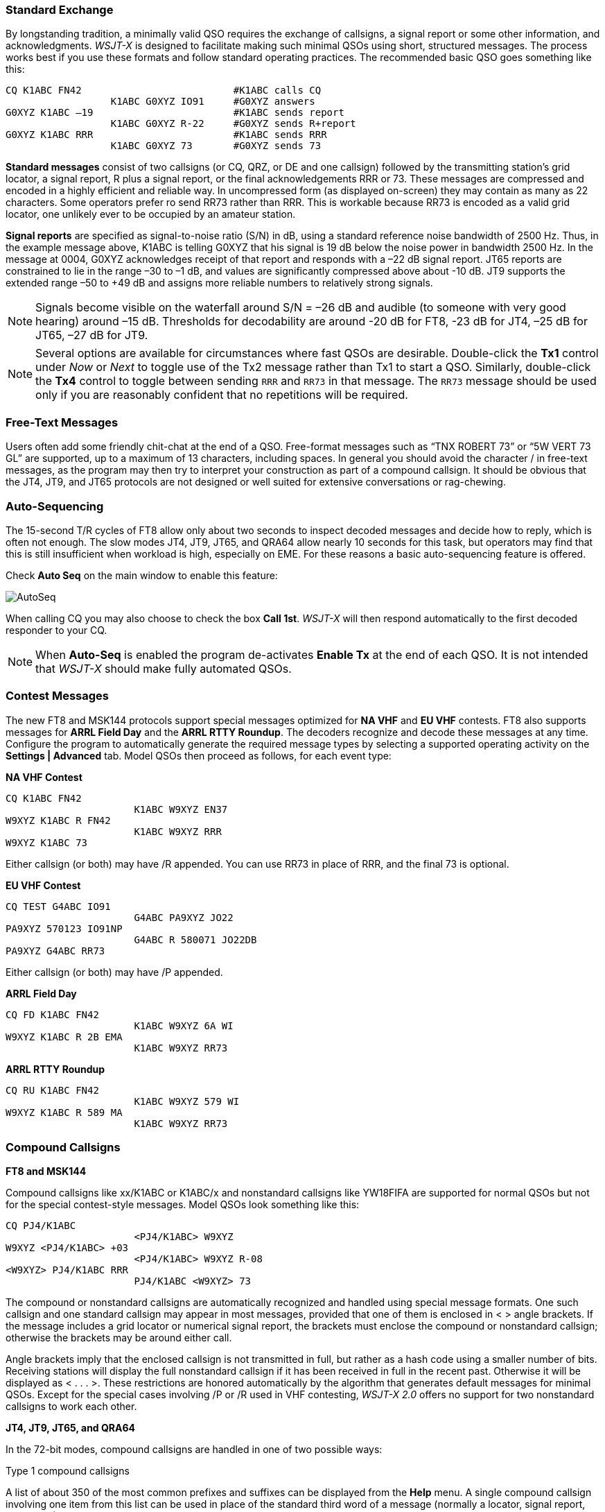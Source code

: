 // Status=review
=== Standard Exchange
By longstanding tradition, a minimally valid QSO requires the exchange
of callsigns, a signal report or some other information, and
acknowledgments.  _WSJT-X_ is designed to facilitate making such
minimal QSOs using short, structured messages. The process works best
if you use these formats and follow standard operating practices. The
recommended basic QSO goes something like this:

 CQ K1ABC FN42                          #K1ABC calls CQ
                   K1ABC G0XYZ IO91     #G0XYZ answers
 G0XYZ K1ABC –19                        #K1ABC sends report
                   K1ABC G0XYZ R-22     #G0XYZ sends R+report
 G0XYZ K1ABC RRR                        #K1ABC sends RRR
                   K1ABC G0XYZ 73       #G0XYZ sends 73

*Standard messages* consist of two callsigns (or CQ, QRZ, or DE and
one callsign) followed by the transmitting station’s grid locator, a
signal report, R plus a signal report, or the final acknowledgements
RRR or 73.  These messages are compressed and encoded in a highly
efficient and reliable way.  In uncompressed form (as displayed
on-screen) they may contain as many as 22 characters.  Some operators
prefer ro send RR73 rather than RRR.  This is workable because RR73 is
encoded as a valid grid locator, one unlikely ever to be occupied by
an amateur station.

*Signal reports* are specified as signal-to-noise ratio (S/N) in dB,
using a standard reference noise bandwidth of 2500 Hz.  Thus, in the
example message above, K1ABC is telling G0XYZ that his
signal is 19 dB below the noise power in bandwidth 2500 Hz.  In the
message at 0004, G0XYZ acknowledges receipt of that report and
responds with a –22 dB signal report.  JT65 reports are constrained to
lie in the range –30 to –1 dB, and values are significantly compressed
above about -10 dB.  JT9 supports the extended range –50 to +49 dB and
assigns more reliable numbers to relatively strong signals.

NOTE: Signals become visible on the waterfall around S/N = –26 dB and
audible (to someone with very good hearing) around –15 dB. Thresholds
for decodability are around -20 dB for FT8, -23 dB for JT4, –25 dB for
JT65, –27 dB for JT9.

NOTE: Several options are available for circumstances where fast QSOs
are desirable.  Double-click the *Tx1* control under _Now_ or _Next_
to toggle use of the Tx2 message rather than Tx1 to start a QSO.
Similarly, double-click the *Tx4* control to toggle between sending
`RRR` and `RR73` in that message.  The `RR73` message should be used
only if you are reasonably confident that no repetitions will be
required.

=== Free-Text Messages

Users often add some friendly chit-chat at the end of a QSO.
Free-format messages such as "`TNX ROBERT 73`" or "`5W VERT 73 GL`"
are supported, up to a maximum of 13 characters, including spaces.  In
general you should avoid the character / in free-text messages, as the
program may then try to interpret your construction as part of a
compound callsign.  It should be obvious that the JT4, JT9, and JT65
protocols are not designed or well suited for extensive conversations
or rag-chewing.

=== Auto-Sequencing

The 15-second T/R cycles of FT8 allow only about two seconds to inspect 
decoded messages and decide how to reply, which is often not enough.
The slow modes JT4, JT9, JT65, and QRA64 allow nearly 10 seconds
for this task, but operators may find that this is still insufficient
when workload is high, especially on EME. For these  reasons a basic
auto-sequencing feature is offered.

Check *Auto Seq* on the main window to enable this feature:

image::auto-seq.png[align="center",alt="AutoSeq"]

When calling CQ you may also choose to check the box *Call 1st*.
_WSJT-X_ will then respond automatically to the first decoded
responder to your CQ.

NOTE: When *Auto-Seq* is enabled the program de-activates *Enable Tx*
at the end of each QSO.  It is not intended that _WSJT-X_ should make
fully automated QSOs.

=== Contest Messages

The new FT8 and MSK144 protocols support special messages optimized
for *NA VHF* and *EU VHF* contests. FT8 also supports messages for
*ARRL Field Day* and the *ARRL RTTY Roundup*.  The decoders recognize
and decode these messages at any time.  Configure the program to
automatically generate the required message types by selecting a
supported operating activity on the *Settings | Advanced* tab.  Model
QSOs then proceed as follows, for each event type:

*NA VHF Contest*

 CQ K1ABC FN42
                       K1ABC W9XYZ EN37
 W9XYZ K1ABC R FN42
                       K1ABC W9XYZ RRR
 W9XYZ K1ABC 73

Either callsign (or both) may have /R appended.  You can use RR73 in
place of RRR, and the final 73 is optional.


*EU VHF Contest*

 CQ TEST G4ABC IO91
                       G4ABC PA9XYZ JO22
 PA9XYZ 570123 IO91NP
                       G4ABC R 580071 JO22DB
 PA9XYZ G4ABC RR73

Either callsign (or both) may have /P appended.

*ARRL Field Day*

 CQ FD K1ABC FN42
                       K1ABC W9XYZ 6A WI
 W9XYZ K1ABC R 2B EMA
                       K1ABC W9XYZ RR73

*ARRL RTTY Roundup*

 CQ RU K1ABC FN42
                       K1ABC W9XYZ 579 WI
 W9XYZ K1ABC R 589 MA
                       K1ABC W9XYZ RR73

[[COMP-CALL]] 
=== Compound Callsigns

*FT8 and MSK144*

Compound callsigns like xx/K1ABC or K1ABC/x and nonstandard callsigns
like YW18FIFA are supported for normal QSOs but not for the special
contest-style messages.  Model QSOs look something like this:

 CQ PJ4/K1ABC
                       <PJ4/K1ABC> W9XYZ
 W9XYZ <PJ4/K1ABC> +03
                       <PJ4/K1ABC> W9XYZ R-08
 <W9XYZ> PJ4/K1ABC RRR
                       PJ4/K1ABC <W9XYZ> 73

The compound or nonstandard callsigns are automatically recognized and
handled using special message formats.  One such callsign and one
standard callsign may appear in most messages, provided that one of
them is enclosed in <  > angle brackets.  If the message includes a
grid locator or numerical signal report, the brackets must enclose the
compound or nonstandard callsign; otherwise the brackets may be around
either call.

Angle brackets imply that the enclosed callsign is not transmitted in
full, but rather as a hash code using a smaller number of bits.
Receiving stations will display the full nonstandard callsign if it
has been received in full in the recent past.  Otherwise it will be
displayed as < . . . >.  These restrictions are honored automatically
by the algorithm that generates default messages for minimal QSOs.
Except for the special cases involving /P or /R used in VHF
contesting, _WSJT-X 2.0_ offers no support for two nonstandard
callsigns to work each other.

*JT4, JT9, JT65, and QRA64*

In the 72-bit modes, compound callsigns are handled in one of two
possible ways:

.Type 1 compound callsigns

A list of about 350 of the most common prefixes and suffixes can be
displayed from the *Help* menu.  A single compound callsign involving
one item from this list can be used in place of the standard third
word of a message (normally a locator, signal report, RRR, or 73).
The following examples are all acceptable messages containing *Type 1*
compound callsigns:

 CQ ZA/K1ABC
 CQ K1ABC/4
 ZA/K1ABC G0XYZ
 G0XYZ K1ABC/4

The following messages are _not_ valid, because a third word is not
permitted in any message containing a *Type 1* compound callsign:

 ZA/K1ABC G0XYZ -22        #These messages are invalid; each would 
 G0XYZ K1ABC/4 73          # be sent without its third "word"

A QSO between two stations using *Type 1* compound-callsign messages
might look like this:

 CQ ZA/K1ABC
                     ZA/K1ABC G0XYZ
 G0XYZ K1ABC –19
                     K1ABC G0XYZ R–22
 G0XYZ K1ABC RRR
                     K1ABC G0XYZ 73

Notice that the full compound callsign is sent and received in the
first two transmissions.  After that, the operators omit the add-on
prefix or suffix and use the standard structured messages.

.Type 2 Compound callsigns

Prefixes and suffixes _not_ found in the displayable short list are
handled by using *Type 2* compound callsigns.  In this case the
compound callsign must be the second word in a two- or three-word
message, and the first word must be CQ, DE, or QRZ.  Prefixes can be 1
to 4 characters, suffixes 1 to 3 characters.  A third word conveying a
locator, report, RRR, or 73 is permitted.  The following are valid 
messages containing *Type 2* compound callsigns:

 CQ W4/G0XYZ FM07
 QRZ K1ABC/VE6 DO33
 DE W4/G0XYZ FM18
 DE W4/G0XYZ -22
 DE W4/G0XYZ R-22
 DE W4/G0XYZ RRR
 DE W4/G0XYZ 73

In each case, the compound callsign is treated as *Type 2* because the
add-on prefix or suffix is _not_ one of those in the fixed list.  Note
that a second callsign is never permissible in these messages.

NOTE: During a transmission your outgoing message is displayed in the
first label on the *Status Bar* and shown exactly as another station
will receive it.  You can check to see that you are actually
transmitting the message you wish to send.

QSOs involving *Type 2* compound callsigns might look like either
of the following sequences:

 CQ K1ABC/VE1 FN75
                     K1ABC G0XYZ IO91
 G0XYZ K1ABC –19
                     K1ABC G0XYZ R–22
 G0XYZ K1ABC RRR
                     K1ABC/VE1 73


 CQ K1ABC FN42
                     DE G0XYZ/W4 FM18
 G0XYZ K1ABC –19
                     K1ABC G0XYZ R–22
 G0XYZ K1ABC RRR
                     DE G0XYZ/W4 73

Operators with a compound callsign use its full form when calling CQ
and possibly also in a 73 transmission, as may be required by
licensing authorities.  Other transmissions during a QSO may use the
standard structured messages without callsign prefix or suffix. 

TIP: If you are using a compound callsign, you may want to
experiment with the option *Message generation for type 2 compound
callsign holders* on the *Settings | General* tab, so that messages
will be generated that best suit your needs.

=== Pre-QSO Checklist

Before attempting your first QSO with one of the WSJT modes, be sure
to go through the <<TUTORIAL,Basic Operating Tutorial>> above as well
as the following checklist:

- Your callsign and grid locator set to correct values

- PTT and CAT control (if used) properly configured and tested

- Computer clock properly synchronized to UTC within ±1 s

- Audio input and output devices configured for sample rate 48000 Hz,
16 bits

- Radio set to *USB* (upper sideband) mode

- Radio filters centered and set to widest available passband (up to 5 kHz).

TIP: Remember that in many circumstances FT8, JT4, JT9, JT65, and WSPR
do not require high power. Under most HF propagation conditions, QRP
is the norm.
